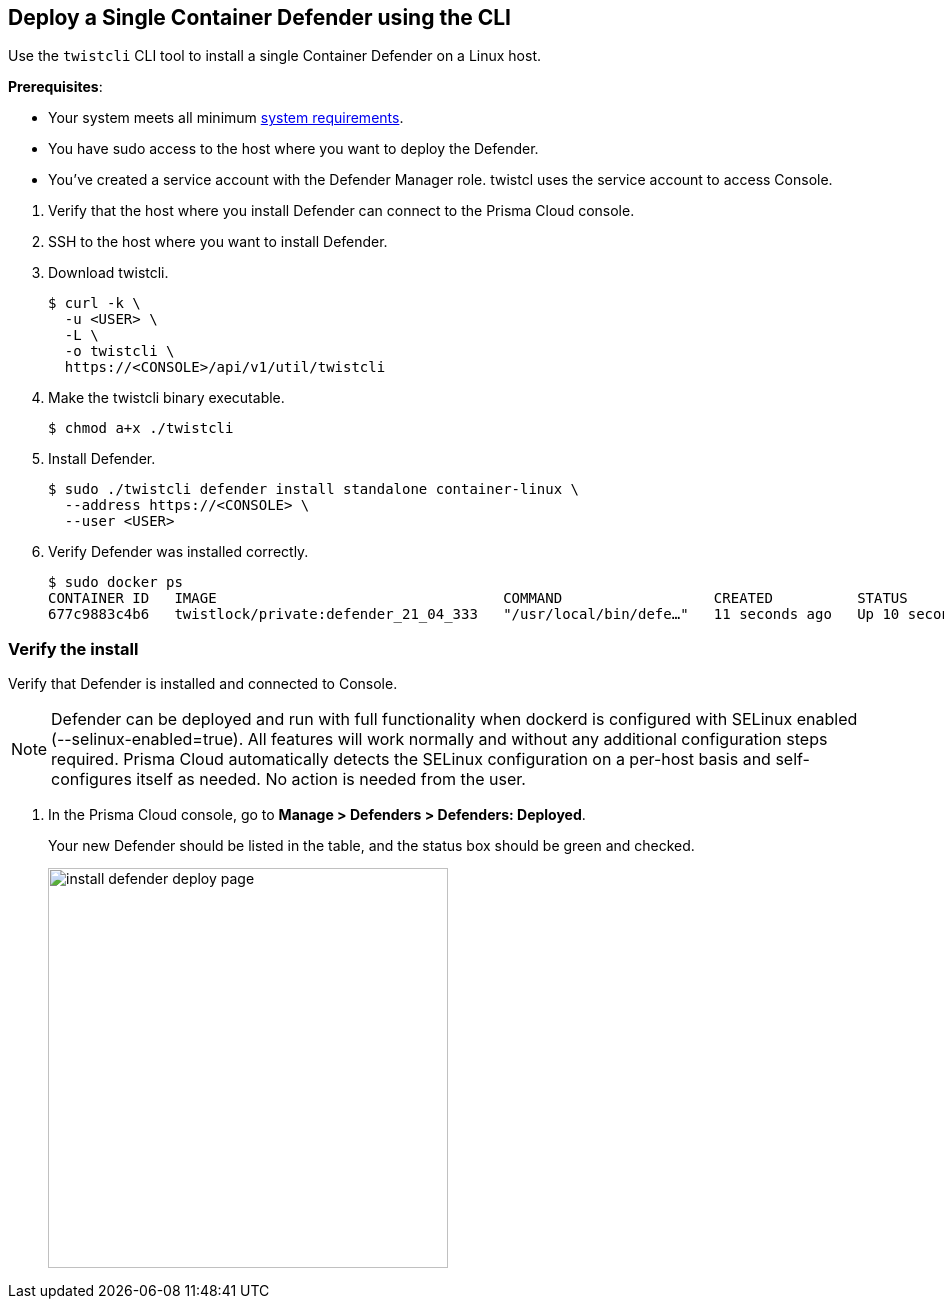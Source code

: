 :topic_type: task

[.task]
[#deploy-a-single-container-defender-using-the-cli]
== Deploy a Single Container Defender using the CLI

Use the `twistcli` CLI tool to install a single Container Defender on a Linux host.

ifdef::compute_edition[]
NOTE: Anywhere `<CONSOLE>` is used, be sure to specify both the address and port number for Console's API.
By default, the port is 8083.
For example, `\https://<CONSOLE>:8083`.
endif::compute_edition[]

*Prerequisites*:

* Your system meets all minimum xref:../../system-requirements.adoc[system requirements].
ifdef::compute_edition[]
** You have already xref:../../getting-started.adoc[installed Console].
** Port 8083 is open on the host where Console runs.
Port 8083 serves the API.
Port 8083 is the default setting, but it is customizable when first installing Console.
When deploying Defender you can configure it to communicate to Console via a proxy.
** Port 8084 is open on the host where Console runs.
Console and Defender communicate with each other over a web socket on port 8084.
Defender initiates the connection.
Port 8084 is the default setting, but it is customizable when first installing Console.
Defender can also be configured to communicate to Console via a proxy.
endif::compute_edition[]
ifdef::prisma_cloud[]
** Port 443 is open for outgoing traffic from your host.
endif::prisma_cloud[]
* You have sudo access to the host where you want to deploy the Defender.
* You've created a service account with the Defender Manager role.
twistcl uses the service account to access Console.

[.procedure]
. Verify that the host where you install Defender can connect to the Prisma Cloud console.
+
ifdef::prisma_cloud[]
.. Copy the path to the value under *Path to Console* from *Compute > Manage > System > Utilities*.
.. Complete the following command with copied value.
+
[source]
----
curl -sk -D - <PATH-TO-CONSOLE>/api/v1/_ping
----

.. Run the command on your host.
If curl returns an HTTP response status code of 200, you have connectivity to Console.
endif::prisma_cloud[]
ifdef::compute_edition[]
.. Copy the path to the value under *Path to Console* from *Manage > System > Utilities*.
.. Complete the following command with copied value.
+
[source]
----
curl -sk -D - <PATH-TO-CONSOLE>:8083/api/v1/_ping
----

.. Run the command on your host.
If curl returns an HTTP response status code of 200, you have connectivity to Console.
If you customized the setup when you installed Console, you might need to specify a different port.
endif::compute_edition[]

. SSH to the host where you want to install Defender.

. Download twistcli.

  $ curl -k \
    -u <USER> \
    -L \
    -o twistcli \
    https://<CONSOLE>/api/v1/util/twistcli

. Make the twistcli binary executable.

  $ chmod a+x ./twistcli

. Install Defender.

  $ sudo ./twistcli defender install standalone container-linux \
    --address https://<CONSOLE> \
    --user <USER>

. Verify Defender was installed correctly.

  $ sudo docker ps
  CONTAINER ID   IMAGE                                  COMMAND                  CREATED          STATUS         PORTS     NAMES
  677c9883c4b6   twistlock/private:defender_21_04_333   "/usr/local/bin/defe…"   11 seconds ago   Up 10 seconds            twistlock_defender_21_04_333


[.task]
[#verify-the-install]
=== Verify the install

Verify that Defender is installed and connected to Console.

[NOTE]
====
Defender can be deployed and run with full functionality when dockerd is configured with SELinux enabled (--selinux-enabled=true).
All features will work normally and without any additional configuration steps required.
Prisma Cloud automatically detects the SELinux configuration on a per-host basis and self-configures itself as needed.
No action is needed from the user.
====

// It would be useful to add a troubleshooting section here.
// First step: Go to the host, and validate that the Defender container is actually running.
// Need to provide steps for each Defender type (Linux Server, Windows Server, Windows Container Host).
// Verify that Defender is running on the host.
//
//  $ docker ps --format "{{.Names}}: {{.Status}}" | grep defender
//  twistlock_defender: Up 7 minutes

[.procedure]
. In the Prisma Cloud console, go to *Manage > Defenders > Defenders: Deployed*.
+
Your new Defender should be listed in the table, and the status box should be green and checked.
+
image::install-defender-deploy-page.png[width=400]
